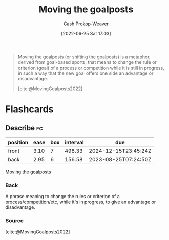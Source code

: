 :PROPERTIES:
:ID:       b2575705-10cd-4523-aaa6-153360d7bd07
:LAST_MODIFIED: [2023-08-05 Sat 08:45]
:END:
#+title: Moving the goalposts
#+hugo_custom_front_matter: :slug "b2575705-10cd-4523-aaa6-153360d7bd07"
#+author: Cash Prokop-Weaver
#+date: [2022-06-25 Sat 17:03]
#+filetags: :concept:

#+begin_quote
Moving the goalposts (or shifting the goalposts) is a metaphor, derived from goal-based sports, that means to change the rule or criterion (goal) of a process or competition while it is still in progress, in such a way that the new goal offers one side an advantage or disadvantage.

[cite:@MovingGoalposts2022]
#+end_quote
* Flashcards
** Describe :fc:
:PROPERTIES:
:CREATED: [2022-11-22 Tue 10:34]
:FC_CREATED: 2022-11-22T18:35:19Z
:FC_TYPE:  double
:ID:       6d732c5d-623f-4f5a-9b99-47fb1a8f2707
:END:
:REVIEW_DATA:
| position | ease | box | interval | due                  |
|----------+------+-----+----------+----------------------|
| front    | 3.10 |   7 |   498.33 | 2024-12-15T23:45:24Z |
| back     | 2.95 |   6 |   156.58 | 2023-08-25T07:24:50Z |
:END:

[[id:b2575705-10cd-4523-aaa6-153360d7bd07][Moving the goalposts]]

*** Back
A phrase meaning to change the rules or criterion of a process/competition/etc, while it's in progress, to give an advantage or disadvantage.
*** Source
[cite:@MovingGoalposts2022]
#+print_bibliography: